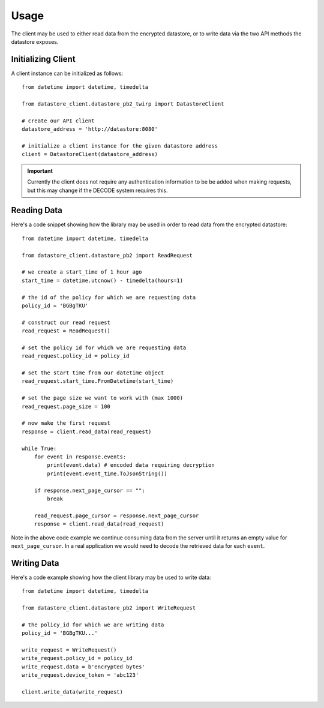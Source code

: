 .. _usage:

Usage
=====

The client may be used to either read data from the encrypted datastore, or to
write data via the two API methods the datastore exposes.

Initializing Client
-------------------

A client instance can be initialized as follows::

    from datetime import datetime, timedelta

    from datastore_client.datastore_pb2_twirp import DatastoreClient

    # create our API client
    datastore_address = 'http://datastore:8080'

    # initialize a client instance for the given datastore address
    client = DatastoreClient(datastore_address)

.. important:: Currently the client does not require any authentication information
   to be be added when making requests, but this may change if the DECODE system
   requires this.

Reading Data
------------

Here's a code snippet showing how the library may be used in order to read data
from the encrypted datastore::

    from datetime import datetime, timedelta

    from datastore_client.datastore_pb2 import ReadRequest

    # we create a start_time of 1 hour ago
    start_time = datetime.utcnow() - timedelta(hours=1)

    # the id of the policy for which we are requesting data
    policy_id = 'BGBgTKU'

    # construct our read request
    read_request = ReadRequest()

    # set the policy id for which we are requesting data
    read_request.policy_id = policy_id

    # set the start time from our datetime object
    read_request.start_time.FromDatetime(start_time)

    # set the page size we want to work with (max 1000)
    read_request.page_size = 100

    # now make the first request
    response = client.read_data(read_request)

    while True:
        for event in response.events:
            print(event.data) # encoded data requiring decryption
            print(event.event_time.ToJsonString())

        if response.next_page_cursor == "":
            break

        read_request.page_cursor = response.next_page_cursor
        response = client.read_data(read_request)


Note in the above code example we continue consuming data from the server until
it returns an empty value for ``next_page_cursor``. In a real application we
would need to decode the retrieved data for each ``event``.

Writing Data
------------

Here's a code example showing how the client library may be used to write
data::

    from datetime import datetime, timedelta

    from datastore_client.datastore_pb2 import WriteRequest

    # the policy_id for which we are writing data
    policy_id = 'BGBgTKU...'

    write_request = WriteRequest()
    write_request.policy_id = policy_id
    write_request.data = b'encrypted bytes'
    write_request.device_token = 'abc123'

    client.write_data(write_request)

